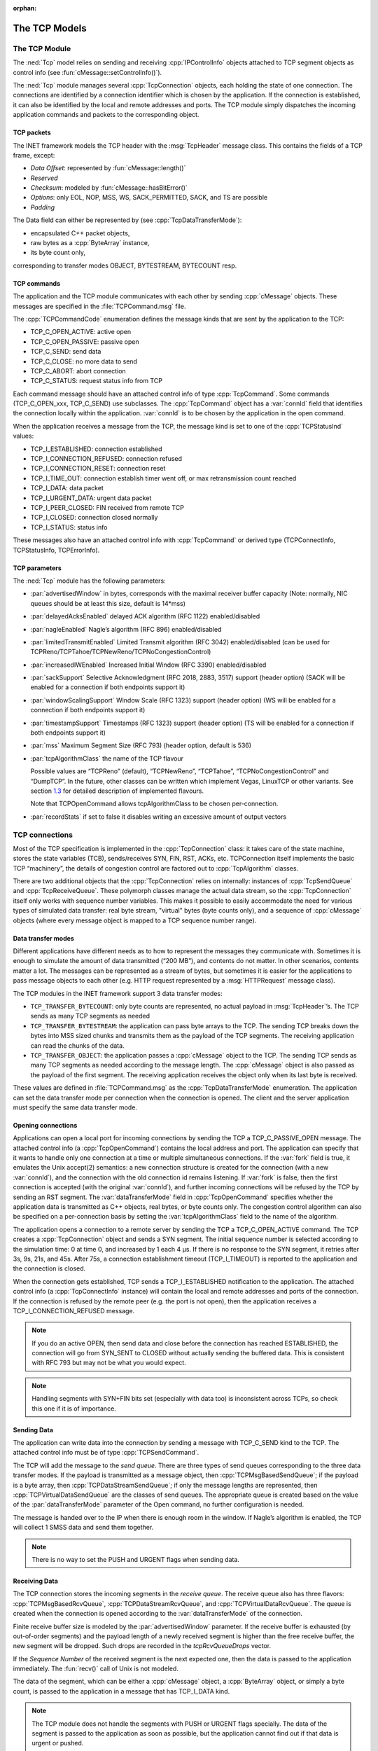:orphan:

.. _dg:cha:tcp:

The TCP Models
==============

The TCP Module
--------------

The :ned:`Tcp` model relies on sending and receiving
:cpp:`IPControlInfo` objects attached to TCP segment objects as control
info (see :fun:`cMessage::setControlInfo()`).

The :ned:`Tcp` module manages several :cpp:`TcpConnection` objects, each
holding the state of one connection. The connections are identified by a
connection identifier which is chosen by the application. If the
connection is established, it can also be identified by the local and
remote addresses and ports. The TCP module simply dispatches the
incoming application commands and packets to the corresponding object.

.. _subsec:tcp_packets:

TCP packets
~~~~~~~~~~~

The INET framework models the TCP header with the :msg:`TcpHeader`
message class. This contains the fields of a TCP frame, except:

- *Data Offset*: represented by :fun:`cMessage::length()`

- *Reserved*

- *Checksum*: modeled by :fun:`cMessage::hasBitError()`

- *Options*: only EOL, NOP, MSS, WS, SACK_PERMITTED, SACK, and TS are
  possible

- *Padding*

The Data field can either be represented by (see
:cpp:`TcpDataTransferMode`):

- encapsulated C++ packet objects,

- raw bytes as a :cpp:`ByteArray` instance,

- its byte count only,

corresponding to transfer modes OBJECT, BYTESTREAM, BYTECOUNT resp.

TCP commands
~~~~~~~~~~~~

The application and the TCP module communicates with each other by
sending :cpp:`cMessage` objects. These messages are specified in the
:file:`TCPCommand.msg` file.

The :cpp:`TCPCommandCode` enumeration defines the message kinds that are
sent by the application to the TCP:

-  TCP_C_OPEN_ACTIVE: active open

-  TCP_C_OPEN_PASSIVE: passive open

-  TCP_C_SEND: send data

-  TCP_C_CLOSE: no more data to send

-  TCP_C_ABORT: abort connection

-  TCP_C_STATUS: request status info from TCP

Each command message should have an attached control info of type
:cpp:`TcpCommand`. Some commands (TCP_C_OPEN_xxx, TCP_C_SEND) use
subclasses. The :cpp:`TcpCommand` object has a :var:`connId` field that
identifies the connection locally within the application. :var:`connId`
is to be chosen by the application in the open command.

When the application receives a message from the TCP, the message kind
is set to one of the :cpp:`TCPStatusInd` values:

-  TCP_I_ESTABLISHED: connection established

-  TCP_I_CONNECTION_REFUSED: connection refused

-  TCP_I_CONNECTION_RESET: connection reset

-  TCP_I_TIME_OUT: connection establish timer went off, or max
   retransmission count reached

-  TCP_I_DATA: data packet

-  TCP_I_URGENT_DATA: urgent data packet

-  TCP_I_PEER_CLOSED: FIN received from remote TCP

-  TCP_I_CLOSED: connection closed normally

-  TCP_I_STATUS: status info

These messages also have an attached control info with :cpp:`TcpCommand`
or derived type (TCPConnectInfo, TCPStatusInfo, TCPErrorInfo).

TCP parameters
~~~~~~~~~~~~~~

The :ned:`Tcp` module has the following parameters:

- :par:`advertisedWindow` in bytes, corresponds with the maximal
  receiver buffer capacity (Note: normally, NIC queues should be at
  least this size, default is 14*mss)

- :par:`delayedAcksEnabled` delayed ACK algorithm (RFC 1122)
  enabled/disabled

- :par:`nagleEnabled` Nagle’s algorithm (RFC 896) enabled/disabled

- :par:`limitedTransmitEnabled` Limited Transmit algorithm (RFC 3042)
  enabled/disabled (can be used for
  TCPReno/TCPTahoe/TCPNewReno/TCPNoCongestionControl)

- :par:`increasedIWEnabled` Increased Initial Window (RFC 3390)
  enabled/disabled

- :par:`sackSupport` Selective Acknowledgment (RFC 2018, 2883, 3517)
  support (header option) (SACK will be enabled for a connection if
  both endpoints support it)

- :par:`windowScalingSupport` Window Scale (RFC 1323) support (header
  option) (WS will be enabled for a connection if both endpoints
  support it)

- :par:`timestampSupport` Timestamps (RFC 1323) support (header option)
  (TS will be enabled for a connection if both endpoints support it)

- :par:`mss` Maximum Segment Size (RFC 793) (header option, default is
  536)

- :par:`tcpAlgorithmClass` the name of the TCP flavour

  Possible values are “TCPReno” (default), “TCPNewReno”, “TCPTahoe”,
  “TCPNoCongestionControl” and “DumpTCP”. In the future, other classes
  can be written which implement Vegas, LinuxTCP or other variants. See
  section `1.3 <#sec:tcp_algorithms>`__ for detailed description of
  implemented flavours.

  Note that TCPOpenCommand allows tcpAlgorithmClass to be chosen
  per-connection.

- :par:`recordStats` if set to false it disables writing an excessive
  amount of output vectors

TCP connections
---------------

Most of the TCP specification is implemented in the
:cpp:`TcpConnection` class: it takes care of the state machine, stores the
state variables (TCB), sends/receives SYN, FIN, RST, ACKs, etc.
TCPConnection itself implements the basic TCP “machinery”, the details
of congestion control are factored out to :cpp:`TcpAlgorithm` classes.

There are two additional objects that the :cpp:`TcpConnection` relies on
internally: instances of :cpp:`TcpSendQueue` and :cpp:`TcpReceiveQueue`.
These polymorph classes manage the actual data stream, so the
:cpp:`TcpConnection` itself only works with sequence number variables.
This makes it possible to easily accommodate the need for various types of
simulated data transfer: real byte stream, "virtual" bytes (byte counts
only), and a sequence of :cpp:`cMessage` objects (where every message
object is mapped to a TCP sequence number range).

Data transfer modes
~~~~~~~~~~~~~~~~~~~

Different applications have different needs as to how to represent the
messages they communicate with. Sometimes it is enough to simulate the
amount of data transmitted (“200 MB”), and contents do not matter. In
other scenarios, contents matter a lot. The messages can be represented
as a stream of bytes, but sometimes it is easier for the applications to
pass message objects to each other (e.g. HTTP request represented by a
:msg:`HTTPRequest` message class).

The TCP modules in the INET framework support 3 data transfer modes:

- ``TCP_TRANSFER_BYTECOUNT``: only byte counts are represented, no
  actual payload in :msg:`TcpHeader`’s. The TCP sends as many TCP
  segments as needed

- ``TCP_TRANSFER_BYTESTREAM``: the application can pass byte arrays
  to the TCP. The sending TCP breaks down the bytes into MSS sized
  chunks and transmits them as the payload of the TCP segments. The
  receiving application can read the chunks of the data.

- ``TCP_TRANSFER_OBJECT``: the application passes a :cpp:`cMessage`
  object to the TCP. The sending TCP sends as many TCP segments as
  needed according to the message length. The :cpp:`cMessage` object is
  also passed as the payload of the first segment. The receiving
  application receives the object only when its last byte is received.

These values are defined in :file:`TCPCommand.msg` as the
:cpp:`TcpDataTransferMode` enumeration. The application can set the data
transfer mode per connection when the connection is opened. The client
and the server application must specify the same data transfer mode.

Opening connections
~~~~~~~~~~~~~~~~~~~

Applications can open a local port for incoming connections by sending
the TCP a TCP_C_PASSIVE_OPEN message. The attached control info (a
:cpp:`TcpOpenCommand`) contains the local address and port. The
application can specify that it wants to handle only one connection at a
time or multiple simultaneous connections. If the :var:`fork` field is
true, it emulates the Unix accept(2) semantics: a new connection
structure is created for the connection (with a new :var:`connId`), and
the connection with the old connection id remains listening. If
:var:`fork` is false, then the first connection is accepted (with the
original :var:`connId`), and further incoming connections will be
refused by the TCP by sending an RST segment. The
:var:`dataTransferMode` field in :cpp:`TcpOpenCommand` specifies whether
the application data is transmitted as C++ objects, real bytes, or byte
counts only. The congestion control algorithm can also be specified on a
per-connection basis by setting the :var:`tcpAlgorithmClass` field to the
name of the algorithm.

The application opens a connection to a remote server by sending the TCP
a TCP_C_OPEN_ACTIVE command. The TCP creates a :cpp:`TcpConnection`
object and sends a SYN segment. The initial sequence number is selected
according to the simulation time: 0 at time 0, and increased by 1 each
4 µs. If there is no response to the SYN segment, it retries after 3s,
9s, 21s, and 45s. After 75s, a connection establishment
timeout (TCP_I_TIMEOUT) is reported to the application and the connection
is closed.

When the connection gets established, TCP sends a TCP_I_ESTABLISHED
notification to the application. The attached control info (a
:cpp:`TcpConnectInfo` instance) will contain the local and remote
addresses and ports of the connection. If the connection is refused by
the remote peer (e.g. the port is not open), then the application
receives a TCP_I_CONNECTION_REFUSED message.



.. note::

   If you do an active OPEN, then send data and close before the connection
   has reached ESTABLISHED, the connection will go from SYN_SENT to CLOSED
   without actually sending the buffered data. This is consistent with
   RFC 793 but may not be what you would expect.



.. note::

   Handling segments with SYN+FIN bits set (especially with data too) is
   inconsistent across TCPs, so check this one if it is of importance.

Sending Data
~~~~~~~~~~~~

The application can write data into the connection by sending a message
with TCP_C_SEND kind to the TCP. The attached control info must be of
type :cpp:`TCPSendCommand`.

The TCP will add the message to the *send queue*. There are three types
of send queues corresponding to the three data transfer modes. If the
payload is transmitted as a message object, then
:cpp:`TCPMsgBasedSendQueue`; if the payload is a byte array, then
:cpp:`TCPDataStreamSendQueue`; if only the message lengths are
represented, then :cpp:`TCPVirtualDataSendQueue` are the classes of send
queues. The appropriate queue is created based on the value of the
:par:`dataTransferMode` parameter of the Open command, no further
configuration is needed.

The message is handed over to the IP when there is enough room in the
window. If Nagle’s algorithm is enabled, the TCP will collect 1 SMSS
data and send them together.



.. note::

   There is no way to set the PUSH and URGENT flags when sending data.

Receiving Data
~~~~~~~~~~~~~~

The TCP connection stores the incoming segments in the *receive queue*.
The receive queue also has three flavors: :cpp:`TCPMsgBasedRcvQueue`,
:cpp:`TCPDataStreamRcvQueue`, and :cpp:`TCPVirtualDataRcvQueue`. The
queue is created when the connection is opened according to the
:var:`dataTransferMode` of the connection.

Finite receive buffer size is modeled by the :par:`advertisedWindow`
parameter. If the receive buffer is exhausted (by out-of-order segments) and
the payload length of a newly received segment is higher than the free
receive buffer, the new segment will be dropped. Such drops are
recorded in the *tcpRcvQueueDrops* vector.

If the *Sequence Number* of the received segment is the next expected
one, then the data is passed to the application immediately. The
:fun:`recv()` call of Unix is not modeled.

The data of the segment, which can be either a :cpp:`cMessage` object, a
:cpp:`ByteArray` object, or simply a byte count, is passed to the
application in a message that has TCP_I_DATA kind.



.. note::

   The TCP module does not handle the segments with PUSH or URGENT
   flags specially. The data of the segment is passed to the application
   as soon as possible, but the application cannot find out if that
   data is urgent or pushed.

RESET handling
^^^^^^^^^^^^^^

When an error occurs at the TCP level, an RST segment is sent to the
communication partner and the connection is aborted. Such an error can be:

- arrival of a segment in CLOSED state

- an incoming segment acknowledges something not yet sent.

The receiver of the RST will abort the connection. If the connection
is not yet established, then the passive end will go back to the LISTEN
state and wait for another incoming connection instead of aborting.

Closing connections
~~~~~~~~~~~~~~~~~~~

When the application does not have more data to send, it closes the
connection by sending a TCP_C_CLOSE command to the TCP. The TCP will
transmit all data from its buffer and in the last segment set the FIN
flag. If the FIN is not acknowledged in time, it will be retransmitted
with exponential backoff.

The TCP receiving a FIN segment will notify the application that there
is no more data from the communication partner. It sends a
TCP_I_PEER_CLOSED message to the application containing the connection
identifier in the control info.

When both parties have closed the connection, the applications receive a
TCP_I_CLOSED message, and the connection object is deleted. (Actually one
of the TCPs waits for :math:`2 MSL` before deleting the connection, so
it is not possible to reconnect with the same addresses and port numbers
immediately.)

Aborting connections
~~~~~~~~~~~~~~~~~~~~

The application can also abort the connection. This means that it does
not wait for incoming data but drops the data associated with the
connection immediately. For this purpose, the application sends a
TCP_C_ABORT message specifying the connection identifier in the attached
control info. The TCP will send an RST to the communication partner and
delete the connection object. The application should not reconnect with
the same local and remote addresses and ports within MSL (maximum
segment lifetime) because segments from the old connection might be
accepted in the new one.

Status Requests
~~~~~~~~~~~~~~~

Applications can get detailed status information about an existing
connection. For this purpose, they send the TCP module a TCP_C_STATUS
message attaching a :cpp:`TcpCommand` info with the identifier of the
connection. The TCP will respond with a TCP_I_STATUS message with a
:cpp:`TcpStatusInfo` attachment. This control info contains the current
state, local and remote addresses and ports, the initial sequence
numbers, windows of the receiver and sender, etc.

.. _dg:sec:tcp_algorithms:

TCP algorithms
--------------

The :cpp:`TcpAlgorithm` object controls retransmissions, congestion
control, and ACK sending: delayed ACKs, slow start, fast retransmit, etc.
They all extend the :cpp:`TcpAlgorithm` class. This simplifies the
design of :cpp:`TcpConnection` and makes it a lot easier to implement
TCP variations such as Tahoe, NewReno, Vegas, or LinuxTCP.

Currently implemented algorithm classes are :cpp:`TcpReno`,
:cpp:`TcpTahoe`, :cpp:`TcpNewReno`, :cpp:`TcpNoCongestionControl`, and
:cpp:`DumbTcp`. It is also possible to add new TCP variations by
implementing :cpp:`TcpAlgorithm`.

.. graphviz:: figures/tcp_algorithms.dot
   :align: center

The concrete TCP algorithm class to use can be chosen per connection (in
OPEN) or in a module parameter.

DumbTcp
~~~~~~~

A very basic :cpp:`TcpAlgorithm` implementation, with a hardcoded
retransmission timeout (2 seconds) and no other sophistication. It can
be used to demonstrate what happens if there was no adaptive timeout
calculation, delayed ACKs, silly window avoidance, congestion control,
etc. Because this algorithm does not send duplicate ACKs when it receives
out-of-order segments, it does not work well together with other
algorithms.

TcpBaseAlg
~~~~~~~~~~

The :cpp:`TcpBaseAlg` is the base class of the INET implementation of
Tahoe, Reno, and NewReno. It implements basic TCP algorithms for
adaptive retransmissions, persistence timers, delayed ACKs, Nagle’s
algorithm, Increased Initial Window – EXCLUDING congestion control.
Congestion control is implemented in subclasses.

Delayed ACK
^^^^^^^^^^^

When the :par:`delayedAcksEnabled` parameter is set to true, the
:cpp:`TcpBaseAlg` applies a 200ms delay before sending ACKs.

Nagle’s algorithm
^^^^^^^^^^^^^^^^^

When the :par:`nagleEnabled` parameter is true, then the algorithm does not
send small segments if there is outstanding data. See also
`[subsec:trans_policies] <#subsec:trans_policies>`__.

Persistence Timer
^^^^^^^^^^^^^^^^^

The algorithm implements a *Persistence Timer* (see
`[subsec:flow_control] <#subsec:flow_control>`__). When a zero-sized
window is received, it starts the timer with a 5s timeout. If the timer
expires before the window is increased, a 1-byte probe is sent. Further
probes are sent after 5, 6, 12, 24, 48, 60, 60, 60, ... seconds until
the window becomes positive.

Initial Congestion Window
^^^^^^^^^^^^^^^^^^^^^^^^^

Congestion window is set to 1 SMSS when the connection is established.
If the :par:`increasedIWEnabled` parameter is true, then the initial
window is increased to 4380 bytes, but at least 2 SMSS and at most 4
SMSS. The congestion window is not updated afterwards; subclasses can
add congestion control by redefining virtual methods of the
:cpp:`TcpBaseAlg` class in their own class implementation.

Duplicate ACKs
^^^^^^^^^^^^^^

The algorithm sends a duplicate ACK when an out-of-order segment is
received or when the incoming segment fills in all or part of a gap in
the sequence space.

RTO calculation
^^^^^^^^^^^^^^^

Retransmission timeout (:math:`RTO`) is calculated according to Jacobson's
algorithm (with :math:`\alpha=7/8`), and Karn’s modification is also
applied. The initial value of the :math:`RTO` is 3s, its minimum is 1s,
maximum is 240s (2 MSL).

TCPNoCongestion
~~~~~~~~~~~~~~~

TCP with no congestion control (i.e., congestion window kept very large).
Can be used to demonstrate the effect of lack of congestion control.

TcpTahoe
~~~~~~~~

The :cpp:`TcpTahoe` algorithm class extends :cpp:`TcpBaseAlg` with *Slow
Start*, *Congestion Avoidance*, and *Fast Retransmit* congestion control
algorithms. This algorithm initiates a *Slow Start* when a packet loss
is detected.

Slow Start
^^^^^^^^^^

The congestion window is initially set to 1 SMSS or in case of
:par:`increasedIWEnabled` to 4380 bytes (but no less than 2 SMSS and
no more than 4 SMSS). The window is increased with each incoming ACK by 1
SMSS, so it is approximately doubled in each RTT.

Congestion Avoidance
^^^^^^^^^^^^^^^^^^^^

When the congestion window exceeds :math:`ssthresh`, the window is
increased by :math:`SMSS^2/cwnd` with each incoming ACK event, so it is
approximately increased by 1 SMSS per RTT.

Fast Retransmit
^^^^^^^^^^^^^^^

When the 3rd duplicate ACK is received, a packet loss is detected and the
packet is retransmitted immediately. Simultaneously, the :math:`ssthresh`
variable is set to half of the :math:`cwnd` (but at least 2 SMSS) and
:math:`cwnd` is set to 1 SMSS, so it enters slow start again.

Retransmission timeouts are handled the same way: :math:`ssthresh` will
be :math:`cwnd/2`, and :math:`cwnd` will be 1 SMSS.

TcpReno
~~~~~~~

The :cpp:`TcpReno` algorithm extends the behavior of :cpp:`TcpTahoe` with
*Fast Recovery*. This algorithm can also use the information transmitted
in SACK options, which enables a much more accurate congestion control.

Fast Recovery
^^^^^^^^^^^^^

When a packet loss is detected by receiving 3 duplicate ACKs,
:math:`ssthresh` is set to half of the current window as in Tahoe. However,
:math:`cwnd` is set to :math:`ssthresh + 3*SMSS` so it remains in
congestion avoidance mode. Then it will send one new segment for each
incoming duplicate ACK, trying to keep the pipe full of data. This
requires the congestion window to be inflated with each incoming duplicate
ACK. It will be deflated to :math:`ssthresh` when new data gets
acknowledged.

However, a hard packet loss (i.e., RTO events) cause a slow start by
setting :math:`cwnd` to 1 SMSS.

SACK congestion control
^^^^^^^^^^^^^^^^^^^^^^^

This algorithm can be used with the SACK extension. Set the
:par:`sackSupport` parameter to true to enable sending and receiving *SACK*
options.

TcpNewReno
~~~~~~~~~~

This class implements the TCP variant known as New Reno. New Reno
recovers more efficiently from multiple packet losses within one RTT
than Reno does.

It does not exit the fast-recovery phase until all data which was
outstanding at the time it entered fast-recovery is acknowledged. This
avoids reducing the :math:`cwnd` multiple times.

